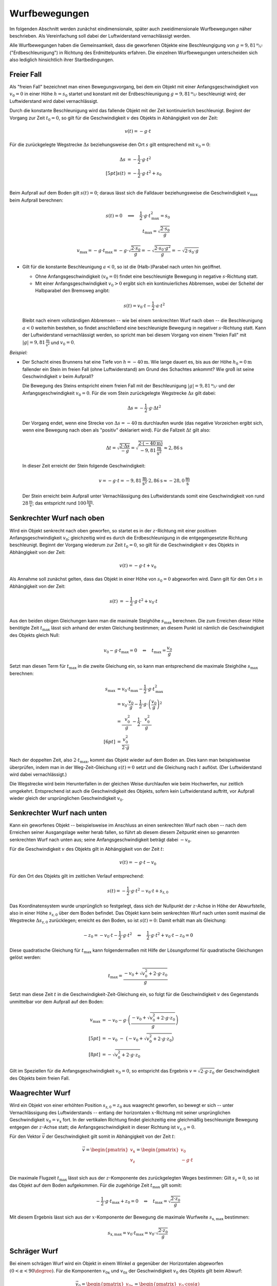 
.. _Wurfbewegungen:

Wurfbewegungen
==============

Im folgenden Abschnitt werden zunächst eindimensionale, später auch
zweidimensionale Wurfbewegungen näher beschrieben. Als Vereinfachung soll dabei
der Luftwiderstand vernachlässigt werden.

Alle Wurfbewegungen haben die Gemeinsamkeit, dass die geworfenen Objekte eine
Beschleungigung von :math:`g=\unitfrac[9,81]{m}{s^2}` ("Erdbeschleunigung")  in
Richtung des Erdmittelpunkts erfahren. Die einzelnen Wurfbewegungen
unterscheiden sich also lediglich hinsichtlich ihrer Startbedingungen.

.. index:: Freier Fall

Freier Fall
-----------

Als "freien Fall" bezeichnet man einen Bewegungsvorgang, bei dem ein Objekt mit
einer Anfangsgeschwindigkeit von :math:`v_0=0` in einer Höhe :math:`h = s_0`
startet und konstant mit der Erdbeschleunigung :math:`g=
\unitfrac[9,81]{m}{s^2}` beschleunigt wird; der Luftwiderstand wird dabei
vernachlässigt.

Durch die konstante Beschleunigung wird das fallende Objekt mit der Zeit
kontinuierlich beschleunigt. Beginnt der Vorgang zur Zeit :math:`t_0=0`, so gilt
für die Geschwindigkeit :math:`v` des Objekts in Abhängigkeit von der Zeit:

.. math::

    v(t) = -g \cdot t

Für die zurückgelegte Wegstrecke :math:`\Delta s` beziehungsweise den Ort
:math:`s` gilt entsprechend mit :math:`v_0 = 0`:

.. math::

    \Delta s &= - \frac{1}{2} \cdot g \cdot t^2 \\[5pt]
    s(t) &= - \frac{1}{2} \cdot g \cdot t^2 + s_0\\

Beim Aufprall auf dem Boden gilt :math:`s(t)=0`; daraus lässt sich die Falldauer
beziehungsweise die Geschwindigkeit :math:`v_{\mathrm{max}}` beim Aufprall
berechnen:

.. math::

    s(t) = 0 \quad \Longleftrightarrow \quad \frac{1}{2} \cdot g \cdot
    t_{\mathrm{max}}^2 = s_0 \\
    t_{\mathrm{max}} = \sqrt{\frac{2 \cdot s_0}{g}}

.. math::

    v_{\mathrm{max}} = -g \cdot t_{\mathrm{max}} = - g \cdot \sqrt{\frac{2 \cdot
    s_0}{g}} = - \sqrt{\frac{2 \cdot s_0 \cdot g^2}{g}} = - \sqrt{2 \cdot s_0
    \cdot g}


.. _Freier Fall:

* Gilt für die konstante Beschleunigung :math:`a < 0`, so ist die (Halb-)Parabel
  nach unten hin geöffnet.

  - Ohne Anfangsgeschwindigkeit :math:`(v_0=0)` findet eine beschleunigte
    Bewegung in negative :math:`s`-Richtung statt.
  - Mit einer Anfangsgeschwindigkeit :math:`v_0 > 0` ergibt sich ein
    kontinuierliches Abbremsen, wobei der Scheitel der Halbparabel den Bremsweg
    angibt:

  .. math::

      s(t) = v_{\mathrm{0}} \cdot t - \frac{1}{2} \cdot a \cdot t^2

  Bleibt nach einem vollständigen Abbremsen -- wie bei einem senkrechten Wurf
  nach oben -- die Beschleunigung :math:`a<0` weiterhin bestehen, so findet
  anschließend eine beschleunigte Bewegung in negativer :math:`s`-Richtung
  statt. Kann der Luftwiderstand vernachlässigt werden, so spricht man bei
  diesem Vorgang von einem "freien Fall" mit
  :math:`|g|=\unit[9,81]{\frac{m}{s^2}}` und :math:`v_0 = 0`.

*Beispiel:*

* Der Schacht eines Brunnens hat eine Tiefe von :math:`h=\unit[-40]{m}`. Wie
  lange dauert es, bis aus der Höhe :math:`h_0 = \unit[0]{m}` fallender ein
  Stein im freien Fall (ohne Luftwiderstand) am Grund des Schachtes ankommt? Wie
  groß ist seine Geschwindigkeit :math:`v` beim Aufprall?

  Die Bewegung des Steins entspricht einem freien Fall mit der Beschleunigung
  :math:`|g|=\unitfrac[9,81]{m}{s^2}` und der Anfangsgeschwindigkeit
  :math:`v_0=0`. Für die vom Stein zurückgelegte Wegstrecke :math:`\Delta s` gilt
  dabei:

  .. math::

      \Delta s = - \frac{1}{2} \cdot g \cdot \Delta t^2

  Der Vorgang endet, wenn eine Strecke von :math:`\Delta s=\unit[-40]{m}`
  durchlaufen wurde (das negative Vorzeichen ergibt sich, wenn eine Bewegung
  nach oben als "positiv" deklariert wird). Für die Fallzeit :math:`\Delta t`
  gilt also:

  .. math::

      \Delta t = \sqrt{\frac{2 \cdot \Delta s}{-g}} = \sqrt{\frac{2 \cdot
      (\unit[-40]{m})}{\unit[-9,81]{\frac{m}{s^2}}}} \approx \unit[2,86]{s}

  In dieser Zeit erreicht der Stein folgende Geschwindigkeit:

  .. math::

      v = -g \cdot t = -\unit[9,81]{\frac{m}{s^2}} \cdot \unit[2,86]{s} \approx
      \unit[-28,0]{\frac{m}{s}}

  Der Stein erreicht beim Aufprall unter Vernachlässigung des Luftwiderstands
  somit eine Geschwindigkeit von rund :math:`\unit[28]{\frac{m}{s}}`; das
  entspricht rund :math:`\unit[100]{\frac{km}{h}}`.

.. _Senkrechter Wurf nach oben:

Senkrechter Wurf nach oben
--------------------------

Wird ein Objekt senkrecht nach oben geworfen, so startet es in der
:math:`z`-Richtung mit einer positiven Anfangsgeschwindigkeit :math:`v_0`;
gleichzeitig wird es durch die Erdbeschleunigung in die entgegengesetzte
Richtung beschleunigt. Beginnt der Vorgang wiederum zur Zeit :math:`t_0=0`, so
gilt für die Geschwindigkeit :math:`v` des Objekts in Abhängigkeit von der
Zeit:

.. math::

    v(t) = -g \cdot t + v_0

Als Annahme soll zunächst gelten, dass das Objekt in einer Höhe von :math:`s_0 =
0` abgeworfen wird. Dann gilt für den Ort :math:`s` in Abhängigkeit von der
Zeit:

.. math::

    s(t) &= - \frac{1}{2} \cdot g \cdot t^2 + v_0 \cdot t\\

Aus den beiden obigen Gleichungen kann man die maximale Steighöhe :math:`s
_{\mathrm{max}}` berechnen. Die zum Erreichen dieser Höhe benötigte Zeit
:math:`t_{\mathrm{max}}` lässt sich anhand der ersten Gleichung bestimmen; an
diesem Punkt ist nämlich die Geschwindigkeit des Objekts gleich Null: 

.. math::

    v_{\mathrm{0}} - g \cdot t_{\mathrm{max}} = 0 \quad \Leftrightarrow \quad
    t_{\mathrm{max}} = \frac{v_0}{g}

Setzt man diesen Term für :math:`t_{\mathrm{max}}` in die zweite Gleichung ein,
so kann man entsprechend die maximale Steighöhe :math:`s_{\mathrm{max}}`
berechnen:

.. math::

    s_{\mathrm{max}} &= v_0 \cdot t_{\mathrm{max}} - \frac{1}{2} \cdot g \cdot
    t_{\mathrm{max}}^2 \\ &= v_{\mathrm{0}} \cdot \frac{v_0}{g} - \frac{1}{2}
    \cdot g \cdot \left( \frac{v_0}{g}\right)^2 \\ 
    &= \frac{\phantom{..} v_0^2 \phantom{.}}{g} - \frac{1}{2} \cdot
    \frac{\phantom{..}v_0^2 \phantom{.}}{g} \\[6pt] 
    &= \frac{v_0^2}{2 \cdot g}

Nach der doppelten Zeit, also :math:`2 \cdot t_{\mathrm{max}}`, kommt das
Objekt wieder auf dem Boden an. Dies kann man beispielsweise überprüfen,
indem man in der Weg-Zeit-Gleichung :math:`s(t) = 0` setzt und die Gleichung
nach :math:`t` auflöst. (Der Luftwiderstand wird dabei vernachlässigt.)

Die Wegstrecke wird beim Herunterfallen in der gleichen Weise durchlaufen wie
beim Hochwerfen, nur zeitlich umgekehrt. Entsprechend ist auch die
Geschwindigkeit des Objekts, sofern kein Luftwiderstand auftritt, vor
Aufprall wieder gleich der ursprünglichen Geschwindigkeit :math:`v_0`.


.. _Senkrechter Wurf nach unten:

Senkrechter Wurf nach unten
---------------------------

Kann ein geworfenes Objekt -- beispielsweise im Anschluss an einen
senkrechten Wurf nach oben -- nach dem Erreichen seiner Ausgangslage weiter
herab fallen, so führt ab diesem diesem Zeitpunkt einen so genannten senkrechten
Wurf nach unten aus; seine Anfangsgeschwindigkeit beträgt dabei :math:`-v_0`.

Für die Geschwindigkeit :math:`v` des Objekts gilt in Abhängigkeit von
der Zeit :math:`t`:

.. math::

    v(t) = - g \cdot t - v_0 

Für den Ort des Objekts gilt im zeitlichen Verlauf entsprechend:

.. math::

    s(t) = -\frac{1}{2} \cdot g \cdot t^2 -v_0 \cdot t + s_{\mathrm{z,0}}

Das Koordinatensystem wurde ursprünglich so festgelegt, dass sich der Nullpunkt
der :math:`z`-Achse in Höhe der Abwurfstelle, also in einer Höhe
:math:`s_{\mathrm{z,0}}` über dem Boden befindet. Das Objekt kann beim
senkrechten Wurf nach unten somit maximal die Wegstrecke :math:`\Delta
s_{\mathrm{z,0}}` zurücklegen; erreicht es den Boden, so ist :math:`s(t)=0`:
Damit erhält man als Gleichung:

.. math::

    -z_0 = -v_0 \cdot t - \frac{1}{2} \cdot g \cdot t^2 \quad \Leftrightarrow
    \quad \frac{1}{2} \cdot g \cdot t^2 + v_0 \cdot t - z_0 = 0

Diese quadratische Gleichung für :math:`t_{\mathrm{max}}` kann folgendermaßen
mit Hilfe der Lösungsformel für quadratische Gleichungen gelöst werden:

.. math::

    t_{\mathrm{max}} = \frac{-v_0 + \sqrt{v_0^2 + 2 \cdot g \cdot z_0}}{g}

Setzt man diese Zeit :math:`t` in die Geschwindigkeit-Zeit-Gleichung ein, so
folgt für die Geschwindigkeit :math:`v` des Gegenstands unmittelbar vor dem
Aufprall auf den Boden:

.. math::

    v_{\mathrm{max}} &= -v_0 - g \cdot \left(\frac{-v_0 + \sqrt{v_0^2 + 2 \cdot g
    \cdot z_0}}{g}\right) \\[5pt]
    &= -v_0 \;\;\; - \;\; \big( -v_0 + \sqrt{v_0^2 + 2 \cdot g \cdot z_0}\big)
    \\[8pt]
    &= - \sqrt{v_0^2 + 2 \cdot g \cdot z_0}

Gilt im Speziellen für die Anfangsgeschwindigkeit :math:`v_0 = 0`, so entspricht
das Ergebnis :math:`v = \sqrt{2 \cdot g \cdot z_0}` der Geschwindigkeit des
Objekts beim freien Fall.


.. _Waagrechter Wurf:

Waagrechter Wurf
----------------

Wird ein Objekt von einer erhöhten Position :math:`s_{\mathrm{z,0}} = z_0`
aus waagrecht geworfen, so bewegt er sich -- unter Vernachlässigung des
Luftwiderstands -- entlang der horizontalen :math:`x`-Richtung mit seiner
ursprünglichen Geschwindigkeit :math:`v_{\mathrm{0}} = v_{\mathrm{x}}` fort. In
der vertikalen Richtung findet gleichzeitig eine gleichmäßig beschleunigte
Bewegung entgegen der :math:`z`-Achse statt; die Anfangsgeschwindigkeit in
dieser Richtung ist :math:`v_{\mathrm{z,0}} = 0`.

Für den Vektor :math:`\vec{v}` der Geschwindigkeit gilt somit in Abhängigkeit
von der Zeit :math:`t`:

.. math::

    \vec{v} = \begin{pmatrix} v_{\mathrm{x}} \\ v_{\mathrm{z}} \\ \end{pmatrix} =
    \begin{pmatrix} v_0 \\ - g \cdot t \end{pmatrix}

Die maximale Flugzeit :math:`t_{\mathrm{max}}` lässt sich aus der
:math:`z`-Komponente des zurückgelegten Weges bestimmen: Gilt :math:`s_{\mathrm{z}}
= 0`, so ist das Objekt auf dem Boden aufgekommen. Für die zugehörige Zeit
:math:`t_{\mathrm{max}}` gilt somit:

.. math::

    - \frac{1}{2} \cdot g \cdot t_{\mathrm{max}} + z_0 = 0 \quad
      \Leftrightarrow \quad t_{\mathrm{max}} = \sqrt{\frac{2 \cdot z_0}{g}}

Mit diesem Ergebnis lässt sich aus der :math:`x`-Komponente der Bewegung die
maximale Wurfweite :math:`s_{\mathrm{x,max}}` bestimmen:

.. math::

   s_{\mathrm{x,max}} = v_{\mathrm{0}} \cdot t_{\mathrm{max}} = v_0  \cdot \sqrt{\frac{2
   \cdot z_{\mathrm{0}}}{g}}


.. _Schräger Wurf:

Schräger Wurf
-------------

Bei einem schrägen Wurf wird ein Objekt  in einem Winkel :math:`\alpha`
gegenüber der Horizontalen abgeworfen :math:`(0 < \alpha < 90\degree)`.
Für die Komponenten :math:`v_{\mathrm{\mathrm{0x}}}` und :math:`v_{\mathrm{0z}}`
der Geschwindigkeit :math:`v_0` des Objekts gilt beim Abwurf:

.. math::

    \vec{v}_0 = \begin{pmatrix}
    v_{\mathrm{\mathrm{0x}}} \\
    v_{\mathrm{0z}} \\
    \end{pmatrix} = \begin{pmatrix}
    v_0 \cdot \cos{(\alpha)}\\
    v_0 \cdot \sin{(\alpha})\\
    \end{pmatrix}

Ohne Luftwiderstand bleibt die horizontale Komponente der Geschwindigkeit
unverändert. In vertikaler Richtung wird das Objekt hingegen -- wie beim
senkrechten Wurf nach oben -- mit der Beschleunigung :math:`g=\unit[9,81]{m/s^2}`
zum Erdmittelpunkt hin beschleunigt. Für die Geschwindigkeit :math:`\vec{v}`
gilt somit in Abhängigkeit von der Zeit :math:`t`:

.. math::

    \vec{v}(t) = \begin{pmatrix}
    v_{\mathrm{x}}\\
    v_{\mathrm{z}} \\
    \end{pmatrix}
    = \begin{pmatrix}
    v_{\mathrm{\mathrm{0x}}} \\
    v_{\mathrm{0z}} - g \cdot t
    \end{pmatrix}

Es findet also eine Überlagerung einer Bewegung mit konstanter Geschwindigkeit
in :math:`x`-Richtung und einer Bewegung mit konstanter Beschleunigung in
:math:`z`-Richtung statt. Für die in beiden Richtungen zurückgelegten
Wegstrecken :math:`\Delta s_{\mathrm{x}}` und :math:`\Delta s_{\mathrm{y}}` gilt:

.. math::

    \Delta \vec{s} = \begin{pmatrix}
    \Delta s_{\mathrm{x}}\\
    \Delta s_{\mathrm{z}} \\
    \end{pmatrix}
    = \begin{pmatrix}
    v_{\mathrm{0x}} \cdot t \\
    v_{\mathrm{0z}} \cdot t - \frac{1}{2} \cdot g \cdot t^2
    \end{pmatrix}

Im Folgenden wird wiederum zunächst angenommen, dass das Objekt aus einer Höhe
:math:`s_{\mathrm{0z}} = \unit[0]{m}` geworfen wird. Wie beim senkrechten Wurf
gilt dann für die Zeit :math:`t`, in welcher der Körper die maximale Steighöhe
:math:`s_{\mathrm{z,max}}` erreicht:

.. math::

    v_{\mathrm{0z}} - g \cdot t_{\mathrm{z,max}} = 0 \quad \Leftrightarrow \quad
    t_{\mathrm{z,max}} = \frac{v_{\mathrm{0z}}}{g}

Setzt man diese Zeit in die Bewegungsgleichung für die :math:`z`-Komponente
ein, so folgt für die maximale Steighöhe :math:`s_{\mathrm{z,max}}`:

.. math::

    s_{z,\mathrm{max}} = v_{\mathrm{0z}} \cdot \frac{v_{\mathrm{0z}}}{g} - \frac{1}{2}
    \cdot g \cdot \left( \frac{v_{\mathrm{0z}}}{g} \right)^2 = \frac{v_{\mathrm{0z}}^2}{g} -
    \frac{1}{2} \cdot g \cdot \frac{v_{\mathrm{0z}}^2}{g^2} = \frac{v_{\mathrm{0z}}^2}{2 \cdot g}

..  Wird der Gegenstand aus einer Höhe :math:`h=0` abgeworfen, so ist die Wurfweite
..  am höchsten, wenn :math:`\alpha = 45\degree` ist. Die Wurfweite :math:`s_{\mathrm{x}}`
..  beträgt in diesem Fall

Die Wurfbahn ist (ohne Luftwiderstand) parabelförmig und damit symmetrisch; die
Zeit bis zum Aufprall auf dem Boden muss somit doppelt so lang sein wie die Zeit
:math:`t_{\mathrm{z,max}}` zum Erreichen der maximalen Steighöhe. In dieser Zeit
erreicht das Objekt in horizontaler Richtung folgende Entfernung:

.. math::

    s_{\mathrm{x,max}} = v_{\mathrm{0x}} \cdot (2 \cdot t_{\mathrm{z,max}}) = v_0 \cdot
    \cos{\alpha} \cdot 2 \cdot \frac{v_0 \cdot \sin{\alpha}}{g} = \frac{v_0^2
    \cdot 2 \cdot \sin{\alpha} \cdot \cos{\alpha}}{g} = \frac{v_{\mathrm{0}}^2
    \cdot \sin{(2 \cdot \alpha)}}{g}

Hierbei wurde im letzten Rechenschritt das Additionstheorem für Sinus-Funktionen
genutzt. Die Wurfweite ist also -- ebenfalls wie die Wurfhöhe -- vom
Wurfwinkel :math:`\alpha` abhängig. Für :math:`\alpha = 45\degree` ist im
obigen Fall :math:`\sin{(2 \cdot \alpha)} = \sin{(90 \degree)} = 1` und somit die
Wurfweite maximal :math:`(s_{\mathrm{x \, max,45\degree}} = \frac{v_0^2}{g})`.


















